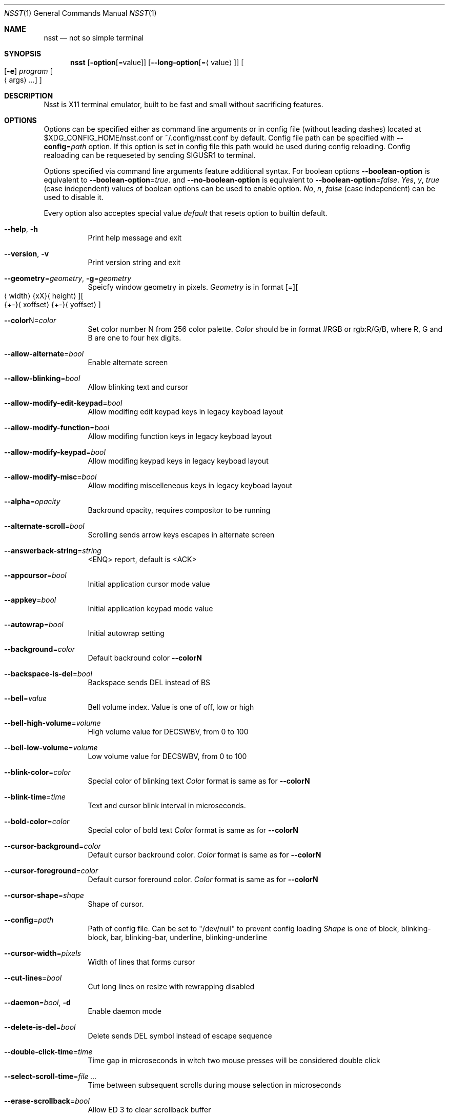 .\" Copyright (c) 2019-2020, Evgeny Baskov. All rights reserved
.Dd August 27, 2020
.Dt NSST 1
.Os
.Sh NAME
.Nm nsst
.Nd not so simple terminal
.Sh SYNOPSIS
.Nm
.Op Fl option Ns Op = Ns value
.Op Fl \-long-option Ns Op = Ns Aq value
.Oo
.Op Fl e
.Ar program
.Oo
.Aq args
.Ar ...
.Oc
.Oc
.Sh DESCRIPTION
.Pp
Nsst is X11 terminal emulator, built to be fast and small without sacrificing features.
.Sh OPTIONS
.Pp
Options can be specified either as command line arguments or in config file (without leading dashes) located at $XDG_CONFIG_HOME/nsst.conf or ~/.config/nsst.conf by default.
Config file path can be specified with
.Fl \-config Ns = Ns Ar path
option.
If this option is set in config file this path would be used during config reloading.
Config realoading can be requeseted by sending SIGUSR1 to terminal.
.Pp
Options specified via command line arguments feature additional syntax. For boolean options
.Fl \-boolean-option
is equivalent to
.Fl \-boolean-option Ns = Ns Ar true .
and
.Fl \-no-boolean-option
is equivalent to
.Fl \-boolean-option Ns = Ns Ar false .
.Ar Yes , Ar y , Ar true
(case independent) values of boolean options can be used to enable option.
.Ar \&No , Ar n , Ar false
(case independent) can be used to disable it.
.Pp
Every option also acceptes special value
.Ar default
that resets option to builtin default.
.Bl -tag -width Ds
.It Fl Fl help , Fl h
Print help message and exit
.It Fl Fl version , Fl v
Print version string and exit
.It Fl \-geometry Ns = Ns Ar geometry , Fl g Ns = Ns Ar geometry
Speicfy window geometry in pixels.
.Ar Geometry
is in format
.Bq = Ns
.Bo
.Aq width Ns
.Brq xX Ns
.Aq height Ns
.Bc Ns
.Bo Ns
.Brq +- Ns
.Aq xoffset Ns
.Brq +- Ns
.Aq yoffset Ns
.Bc
.It Fl \-color Ns N Ns = Ns Ar color
Set color number N from 256 color palette.
.Ar Color
should be in format #RGB or rgb:R/G/B, where R, G and B are one to four hex digits.
.It Fl \-allow-alternate Ns = Ns Ar bool
Enable alternate screen
.It Fl \-allow-blinking Ns = Ns Ar bool
Allow blinking text and cursor
.It Fl \-allow-modify-edit-keypad Ns = Ns Ar bool
 Allow modifing edit keypad keys in legacy keyboad layout
.It Fl \-allow-modify-function Ns = Ns Ar bool
Allow modifing function keys in legacy keyboad layout
.It Fl \-allow-modify-keypad Ns = Ns Ar bool
Allow modifing keypad keys in legacy keyboad layout
.It Fl \-allow-modify-misc Ns = Ns Ar bool
Allow modifing miscelleneous keys in legacy keyboad layout
.It Fl \-alpha Ns = Ns Ar opacity
Backround opacity, requires compositor to be running
.It Fl \-alternate-scroll Ns = Ns Ar bool
Scrolling sends arrow keys escapes in alternate screen
.It Fl \-answerback-string Ns = Ns Ar string
<ENQ> report, default is <ACK>
.It Fl \-appcursor Ns = Ns Ar bool
Initial application cursor mode value
.It Fl \-appkey Ns = Ns Ar bool
Initial application keypad mode value
.It Fl \-autowrap Ns = Ns Ar bool
Initial autowrap setting
.It Fl \-background Ns = Ns Ar color
Default backround color
.Fl \-colorN
.It Fl \-backspace-is-del Ns = Ns Ar bool
Backspace sends DEL instead of BS
.It Fl \-bell Ns = Ns Ar value
Bell volume index.
Value is one of off, low or high
.It Fl \-bell-high-volume Ns = Ns Ar volume
High volume value for DECSWBV, from 0 to 100
.It Fl \-bell-low-volume Ns = Ns Ar volume
Low volume value for DECSWBV, from 0 to 100
.It Fl \-blink-color Ns = Ns Ar color
Special color of blinking text
.Ar Color
format is same as for
.Fl \-colorN
.It Fl \-blink-time Ns = Ns Ar time
Text and cursor blink interval in microseconds.
.It Fl \-bold-color Ns = Ns Ar color
Special color of bold text
.Ar Color
format is same as for
.Fl \-colorN
.It Fl \-cursor-background Ns = Ns Ar color
Default cursor backround color.
.Ar Color
format is same as for
.Fl \-colorN
.It Fl \-cursor-foreground Ns = Ns Ar color
Default cursor foreround color.
.Ar Color
format is same as for
.Fl \-colorN
.It Fl \-cursor-shape Ns = Ns Ar shape
Shape of cursor.
.It Fl \-config Ns = Ns Ar path
Path of config file. Can be set to
.Qq /dev/null
to prevent config loading
.Ar Shape
is one of block, blinking-block, bar, blinking-bar, underline, blinking-underline
.It Fl \-cursor-width Ns = Ns Ar pixels
Width of lines that forms cursor
.It Fl \-cut-lines Ns = Ns Ar bool
Cut long lines on resize with rewrapping disabled
.It Fl \-daemon Ns = Ns Ar bool , Fl d
Enable daemon mode
.It Fl \-delete-is-del Ns = Ns Ar bool
Delete sends DEL symbol instead of escape sequence
.It Fl \-double-click-time Ns = Ns Ar time
Time gap in microseconds in witch two mouse presses will be considered double click
.It Fl \-select-scroll-time Ns = Ns Ar
Time between subsequent scrolls during mouse selection in microseconds
.It Fl \-erase-scrollback Ns = Ns Ar bool
Allow ED 3 to clear scrollback buffer
.It Fl \-extended-cir Ns = Ns Ar bool
Report all SGR attributes in DECCIR
.It Fl \-fixed Ns = Ns Ar bool
Don't allow to change window size, if supported
.It Fl \-fkey-increment Ns = Ns Ar number
Step in numbering function keys
.It Fl \-font Ns = Ns Ar name , Fl f name
Comma-separated list of fontconfig font patterns
.It Fl \-font-gamma Ns = Ns Ar gamma
Factor of font sharpenning
.It Fl \-font-size Ns = Ns Ar points
Font size in points
.It Fl \-font-size-step Ns = Ns Ar points
Font size step in points
.It Fl \-font-spacing Ns = Ns Ar pixels
Additional horizontal spacing for individual cells
.It Fl \-force-dpi Ns = Ns Ar dpi
DPI value for fonts
.It Fl \-force-mouse-mod Ns = Ns Ar mods
Modifer to force mouse action
.It Fl \-force-nrcs Ns = Ns Ar bool
Enable NRCS translation even when UTF-8 mode is enabled
.It Fl \-force-scalable Ns = Ns Ar bool
Do not search for pixmap fonts
.It Fl \-foreground Ns = Ns Ar color
Default foreground color.
.Ar Color
format is same as for
.Fl \-colorN
.It Fl \-fps Ns = Ns Ar fps
Window refresh rate
.It Fl \-frame-wait-delay Ns = Ns Ar time
Maximal time since last application output before redraw is scheduled.
.It Fl \-has-meta Ns = Ns Ar bool
Initial
.Qq handle meta/alt modifer
mode state
.It Fl \-horizontal-border Ns = Ns Ar pixels
Top and bottom internal botder width
.It Fl \-italic-color Ns = Ns Ar color
Special color of italic text.
.Ar Color
format is same as for
.Fl \-colorN
.It Fl \-keep-clipboard Ns = Ns Ar bool
Reuse copied clipboard content instead of current selection data
.It Fl \-keep-selection Ns = Ns Ar bool
Don't clear X11 selection when unhighlighted
.It Fl \-key-break Ns = Ns Ar key
Send break hotkey, initial value is Break
.It Fl \-key-copy Ns = Ns Ar key
Copy to clipboard hotkey, initial value is T-C
.It Fl \-key-paste Ns = Ns Ar key
Paste from clipboard hotkey, initial value is T-V
.It Fl \-key-dec-font Ns = Ns Ar key
Decrement font size hotkey, initial value is T-Page_Down
.It Fl \-key-inc-font Ns = Ns Ar key
Increment font size hotkey, initial value is T-Page_Up
.It Fl \-key-new-window Ns = Ns Ar key
Create new window hotkey, initial value is T-N
.It Fl \-key-numlock Ns = Ns Ar key
Application keypad mode allow toggle hotkey, initial value is T-Numlock
.It Fl \-key-reload-config Ns = Ns Ar key
Reload config hotkey, initial value is T-C
.It Fl \-key-reset Ns = Ns Ar key
Terminal reset hotkey, initial value is T-R
.It Fl \-key-reset-font Ns = Ns Ar key
Reset font size hotkey, initial value is T-Home
.It Fl \-key-reverse-video Ns = Ns Ar key
Toggle reverse video mode hotkey, initial value is T-I
.It Fl \-key-scroll-down Ns = Ns Ar key
Scroll down hotkey, initial value is T-Down
.It Fl \-key-scroll-up Ns = Ns Ar key
Scroll up hotkey, initial value is T-Up
.It Fl \-keyboard-dialect Ns = Ns Ar cs
National replacement character set to be used in non-UTF-8 mode for keyboard input
.Ar cs
is in format accepted by corresponding escape sequences
.It Fl \-keyboard-mapping Ns = Ns Ar mapping
Initial keyboard mapping.
.Ar Mapping
is one of default, legacy, vt220, hp, sun and sco.
More information about keyboard mappings can be found in XTerm's ctlseqs.ms
.It Fl \-line-spacing Ns = Ns Ar pixels
Additional vertical line spacing
.It Fl \-lock-keyboard Ns = Ns Ar bool
Initial value of KAM
.Qq disable keyboad input
mode state
.It Fl \-log-level Ns = Ns Ar level
Filering level of logged information.
.Ar level
is one of quiet, fatal, warn or info
.It Fl \-luit Ns = Ns Ar bool
Launch luit if locale encoding is not supported by terminal
.It Fl \-luit-path Ns = Ns Ar path
Path to luit executable
.It Fl \-margin-bell Ns = Ns Ar value
Margin bell volume index.
Value is one of off, low or high
.It Fl \-margin-bell-column Ns = Ns Ar column
Column at which margin bell rings when armed
.It Fl \-margin-bell-high-volume Ns = Ns Ar volume
 High volume value for DECSMBV, from 0 to 100
.It Fl \-margin-bell-low-volume Ns = Ns Ar volume
Low volume value for DECSMBV, from 0 to 100
.It Fl \-max-frame-time Ns = Ns Ar time
Maximal time between redraws in microseconds. It is used to reduce flickering.
.It Fl \-meta-sends-escape Ns = Ns Ar bool
Alt/Meta sends escape prefix instead of setting 8-th bit
.It Fl \-minimize-scrollback Ns = Ns Ar bool
Realloc lines to save memory; makes scrolling a little slower.
Better to be enabled when rewrapping enabled
.It Fl \-modify-cursor Ns = Ns Ar fmt
Enable encoding modifiers for cursor keys.
.Ar fmt
0 disables reportting keys with modifers, 1 sends \fBSS3 ...\fP sequences
2 sends \fBCSI ...\fP sequences, 3 sends \fBCSI 1; ...\fP sequences, with dummy first argument 1,
3 sends privite \fBCSI > 1; ...\fP sequences.
.It Fl \-modify-function Ns = Ns Ar fmt
Enable encoding modifiers for function keys
.Ar Fmt
is same as for
.Fl \-modify-cursor
.It Fl \-modify-keypad Ns = Ns Ar fmt
Enable encoding modifiers keypad keys.
.Ar Fmt
is same as for
.Fl \-modify-cursor
.It Fl \-modify-other Ns = Ns Ar value
Enable encoding modifiers for other (non-function) keys.
0 is disable, 1 is all, excluding commonly known values, 2 is all.
.It Fl \-modify-other-fmt Ns = Ns Ar value
Format of encoding modifers when modiy other keys is enabled.
.Ar Value
is one of xterm, csi-u. xterm sends \fBCSI 27 ; M ; K ~\fP sequences.
csu-u sends \fBCSI K ; M u\fP sequences. M is decimal modifier mask. K is pressed key code.
.It Fl \-nrcs Ns = Ns Ar bool
Initial value of
.Qq enable NRCSs support
mode state
.It Fl \-numlock Ns = Ns Ar bool
Initial value of
.Qq allow numlock
mode state
.It Fl \-override-boxdrawing Ns = Ns Ar bool
Use built-in box drawing characters.
Use this if font line drawing characters does not align or are missing
.It Fl \-pixel-mode Ns = Ns Ar value
Subpixels arrangement. Mono disables subpixel rendering
.Ar Value
is one of mono, bgr, rgb, bgrv, rgbv.
.It Fl \-print-command Ns = Ns Ar path
Program to pipe CSI MC output into
.It Fl \-printer-file Ns = Ns Ar path , Fl o Ar path
File where CSI MC will output to
.It Fl \-print-attributes Ns = Ns Ar bool
Print cell attributes when auto print mode (CSI ? 5 i) is enabled
.It Fl \-raise-on-bell Ns = Ns Ar bool
Raise terminal window on bell
.It Fl \-reverse-video Ns = Ns Ar bool
Initial reverse video setting
.It Fl \-reversed-color Ns = Ns Ar color
Special color of reversed text.
.Ar Color
format is same as for
.Fl \-colorN
.It Fl \-rewrap Ns = Ns Ar bool
Rewrap text on resize. Multiline shell prompts can erase lines above, that probably can not be fixed.
.It Fl \-smooth-scroll-delay Ns = Ns Ar teme
Delay in microseconds between subsequent scrolls when smooth scroll mode is enabled
.It Fl \-smooth-scroll-step Ns = Ns Ar lines
Maximal amount of lines to be scrolled without delay when smooth scroll mode is enabled
.It Fl \-smooth-scroll Ns = Ns Ar bool
Initial smooth scroll setting
.It Fl \-scroll-amount Ns = Ns Ar lines
Number of lines scrolled in a time
.It Fl \-scroll-on-input Ns = Ns Ar bool
Scroll view to bottom on key press
.It Fl \-scroll-on-output Ns = Ns Ar bool
Scroll view to bottom when character in printed
.It Fl \-scrollback-size Ns = Ns Ar lines , Fl H Ar lines
Number of saved lines in scrollback buffer
.It Fl \-select-to-clipboard Ns = Ns Ar bool
Use CLIPBOARD selection to store hightlighted data
.It Fl \-selected-background Ns = Ns Ar color
Color of selected background. If unspecified uses foreground color
.Ar Color
format is same as for
.Fl \-colorN
.It Fl \-selected-foreground Ns = Ns Ar color
Color of selected text. If unspecified uses background color.
.Ar Color
format is same as for
.Fl \-colorN
.It Fl \-shell Ns = Ns Ar path
Shell to start in new instance. It diffes from
.Fl e
in aspect that
.Fl e
can also contain arguments and it applies only to first terminal window.
.It Fl \-socket Ns = Ns Ar path , Fl s Ar path
Path for daemon socket to be created
.It Fl \-special-blink Ns = Ns Ar bool
Enable/disable blinking text special color
.It Fl \-special-bold Ns = Ns Ar bool
Enable/disable bold text special color
.It Fl \-special-italic Ns = Ns Ar bool
Enable/disable italic text special color
.It Fl \-special-reverse Ns = Ns Ar bool
Enable/disable reverse text special color
.It Fl \-special-underlined Ns = Ns Ar bool
Enable/disable underlined text special color
.It Fl \-substitute-fonts Ns = Ns Ar bool
Enable/disable substitute font support
.It Fl \-sync-timeout Ns = Ns Ar time
Syncronous update timeout in microseconds
.It Fl \-tab-width Ns = Ns Ar width
Initial width of tab character, default is 8
.It Fl \-term-mod Ns = Ns Ar mods
Modifers to which T modifer expands. If
.Ar mods
contains T it expands to CS
.It Fl \-term-name Ns = Ns Ar name , Fl D Ar name
Terminfo terminal name, initial TERM value. Default is TERM=xterm
.It Fl \-title Ns = Ns Ar title , Fl T title , Fl t title
Initial window and window icon title
.It Fl \-trace-characters Ns = Ns Ar bool
Trace interpreted characters
.It Fl \-trace-controls Ns = Ns Ar bool
Trace interpreted control characters and sequences
.It Fl \-trace-events Ns = Ns Ar bool
Trace recieved events
.It Fl \-trace-fonts Ns = Ns Ar bool
Log font related information
.It Fl \-trace-input Ns = Ns Ar bool
Trace user input
.It Fl \-trace-misc Ns = Ns Ar bool
Trace miscelleneous information
.It Fl \-triple-click-time Ns = Ns Ar time
Time gap in microseconds in witch tree mouse presses will be considered triple click
.It Fl \-underline-width Ns = Ns Ar pixels
Text underline width
.It Fl \-underlined-color Ns = Ns Ar color
Special color of underlined text.
.Ar Color
format is same as for
.Fl \-colorN
.It Fl \-urgent-on-bell Ns = Ns Ar bool
Set ICCCM window urgency on bell
.It Fl \-use-utf8 Ns = Ns Ar bool
Enable UTF-8 mode. Enabled by default if current locale encoding is UTF-8
.It Fl \-vertical-border Ns = Ns Ar pixels
Left and right internal border width
.It Fl \-visual-bell Ns = Ns Ar bool
Enable/disable visual bell
.It Fl \-visual-bell-time Ns = Ns Ar time
Duration of visual bell, in microseconds
.It Fl \-vt-version Ns = Ns Ar version , Fl V Ar version
Emulated DEC VT version, e.g. 520
.It Fl \-window-class Ns = Ns Ar class , Fl c Ar class
X11 Window class
.It Fl \-window-ops Ns = Ns Ar bool
Allow window manipulation with escape sequences
.It Fl \-word-break Ns = Ns Ar separators
Symbols treated as word separators when snapping mouse selection
.El
.Sh AUTHORS
Baskov Evgeny <j-basevgser@yandex.ru>

